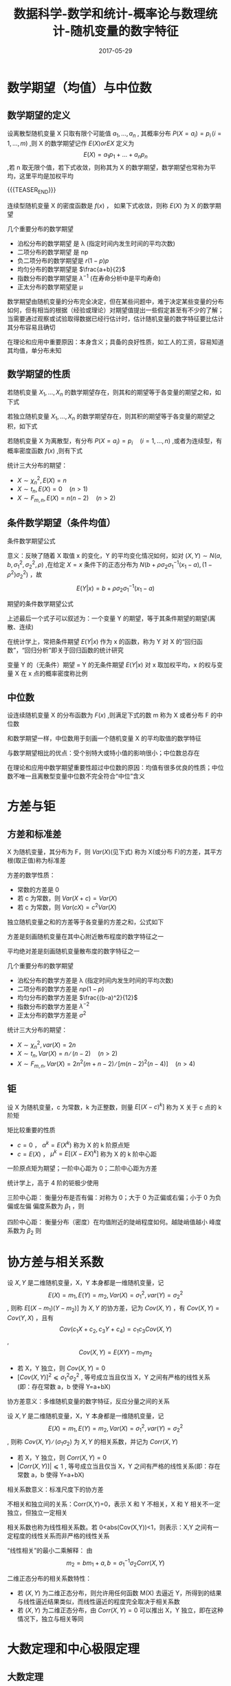 #+BEGIN_COMMENT
.. title: 概率论与数理统计-随机变量的数字特征
.. slug: DS-MS-Statistics-suijibianliangdeshuzitezheng
.. date: 2017-05-29 19:26:52 UTC+08:00
.. tags: Statistics, mathjax
.. category: STATISTICS
.. link: 
.. description: 
.. type: text
#+END_COMMENT

#+TITLE: 数据科学-数学和统计-概率论与数理统计-随机变量的数字特征
#+DATE: 2017-05-29
#+LAYOUT: post
#+TAGS: Statistics
#+CATEGORIES: DATA SCIENTIST

#+LATEX_CLASS: lengyue-org-book
#+OPTIONS: tex:imagemagick

#+LaTeX_HEADER: \usepackage[math-style=ISO]{unicode-math}
#+LaTeX_HEADER: \setmathfont{xits-math.otf}
#+LaTeX_HEADER: \usepackage[slantfont, boldfont]{xeCJK}
#+LaTeX_HEADER: \usepackage{fontspec}
#+LaTeX_HEADER: \setCJKmainfont{WenQuanYi Micro Hei}
#+LaTeX_HEADER: \setmainfont{xits-math.otf}
#+LaTeX_HEADER: \usepackage{extarrows}

#+LaTeX_HEADER: \newtheorem{axiom}{\hskip 2em 公理}[section] %公理 axiom，独立编号
#+LaTeX_HEADER: \newtheorem{de}{\hskip 2em 定义}[subsection] %定义 definition，简写为 de，独立编号
#+LaTeX_HEADER: \newtheorem*{deus}{\hskip 2em 定义} %定义不编号 definition，简写为 deus
#+LaTeX_HEADER: \newtheorem{thm}{\hskip 2em 定理}[subsection] %定理 theroem，简写为 thm，独立编号
#+LaTeX_HEADER: \newtheorem*{thmus}{\hskip 2em 定理} %定理不编号 theroem，简写为 thmus
#+LaTeX_HEADER: \newtheorem{lemma}[thm]{\hskip 2em 引理} %引理，记为 lemma，与 thm 共用编号
#+LaTeX_HEADER: \newtheorem*{lemmaus}{\hskip 2em 引理} %引理不编号，记为 lemmaus
#+LaTeX_HEADER: \newtheorem{cor}{\hskip 2em 推论}[thm] %推论 Corollary，简写为 col，在 thm 下面编号
#+LaTeX_HEADER: \newtheorem{proposition}{\hskip 2em 性质}[subsection] %性质, 独立编号
#+LaTeX_HEADER: \newtheorem{mingti}{\hskip 2em 命题}[subsection] %命题, 独立编号
#+LaTeX_HEADER: \newtheorem{ex}{\emph{\hskip 2em 实例}}[thm] %example 獨立編號
#+LaTeX_HEADER: \newtheorem*{exus}{\emph{\hskip 2em 实例}} %example 不编号
#+LaTeX_HEADER: \newtheorem*{remark}{\bf{\hskip 2em 点评}} %点评不编号
#+LaTeX_HEADER: \newtheorem{dde}{\hskip 2em 定义}  %定义
#+LaTeX_HEADER: \newtheorem*{ddeus}{\hskip 2em 定义}
#+LaTeX_HEADER: \renewcommand\qedsymbol{$\blacksquare$}
#+LaTeX_HEADER: \renewcommand{\proofname}{\bf{\hskip 2em 证明}}
#+LaTeX_HEADER: \newtheorem*{jd}{\emph{\hskip 2em 解答}}
#+LaTeX_HEADER: \numberwithin{equation}{section}

* 数学期望（均值）与中位数

** 数学期望的定义
#+name: 离散型随机变量数学期望
\begin{de}[离散型随机变量数学期望]
\end{de}
设离散型随机变量 X 只取有限个可能值 \(a_1, \dots , a_n\) , 其概率分布 \(P(X = a_i) = p_i \, (i = 1, \dots ,m)\) ,则 X 的数学期望记作 \(E(X) or EX\) 定义为 \[E(X) = a_1p_1 + \dots + a_np_n\] ,若 n 取无限个值，若下式收敛，则称其为 X 的数学期望，数学期望也常称为平均，这里平均是加权平均

{{{TEASER_END}}}

#+name: 离散型随机变量数学期望公式
\begin{equation}
E(X) = \sum_{i = 1}^\infty a_ip_i
\end{equation}

#+name: 连续性随机变量数学期望
\begin{de}[连续性随机变量数学期望]
\end{de}
连续型随机变量 X 的密度函数是 \(f(x)\) ， 如果下式收敛，则称 \(E(X)\) 为 X 的数学期望
#+name: 连续性随机变量数学期望公式
\begin{equation}
  E(X) = \int_{-\infty}^\infty xf(x) dx
\end{equation}

几个重要分布的数学期望
- 泊松分布的数学期望 是 λ (指定时间内发生时间的平均次数)
- 二项分布的数学期望 是 np
- 负二项分布的数学期望是 \(r(1-p)p\)
- 均匀分布的数学期望是 \(\frac{a+b}{2}\)
- 指数分布的数学期望是 \(λ^{-1}\) (在寿命分析中是平均寿命)
- 正太分布的数学期望是 μ

数学期望由随机变量的分布完全决定，但在某些问题中，难于决定某些变量的分布如何，但有相当的根据（经验或理论）对期望值提出一些假定甚至有不少的了解；当需要通过观察或试验取得数据已经行估计时，估计随机变量的数字特征要比估计其分布容易且确切

在理论和应用中重要原因：本身含义；具备的良好性质，如工人的工资，容易知道其均值，单分布未知

** 数学期望的性质
#+name: 数学期望性质-1
\begin{thm}[数学期望性质-1]
\end{thm}
若随机变量 \(X_1, \dots , X_n\) 的数学期望存在，则其和的期望等于各变量的期望之和，如下式
#+name: 数学期望性质公式-1
\begin{equation}
E(X_1 + \dots + X_n) = E(X_1) + \dots + E(X_n)
\end{equation}

#+name: 数学期望性质-2
\begin{thm}[数学期望性质-2]
\end{thm}
若独立随机变量 \(X_1, \dots , X_n\) 的数学期望存在，则其积的期望等于各变量的期望之积，如下式
#+name: 数学期望性质公式-2
\begin{equation}
E(X_1 \dots X_n) = E(X_1)  \dots  E(X_n)
\end{equation}

#+name: 数学期望性质-3
\begin{thm}[数学期望性质-3]
\end{thm}
若随机变量 X 为离散型，有分布 \(P(X = a_i) = p_i \quad (i = 1, \dots , n)\) ,或者为连续型，有概率密度函数 \(f(x)\) ,则有下式
#+name: 数学期望性质公式离散型-3
\begin{equation}
E(g(X)) = \sum_ig(a_i)p_i \quad (if \sum_ig(a_i)p_i < ∞)
\end{equation}
#+name: 数学期望性质公式连续型-3
\begin{equation}
  E(g(X)) = \int_{-\infty}^\infty g(x)f(x)dx \quad (if \int_{-\infty}^\infty |g(x)|f(x)dx < \infty)
\end{equation}

统计三大分布的期望：
- \(X \sim \chi_n^2, \, E(X) = n\) 
- \(X \sim t_n, \, E(X) = 0 \quad (n > 1)\) 
- \(X \sim F_{m,n}, \, E(X) = n(n-2) \quad (n >2)\) 

** 条件数学期望（条件均值）
条件数学期望公式
#+name: 条件数学期望公式
\begin{equation}
E(Y|x) = \int_{-\infty}^\infty yf(y|x)dy
\end{equation}

意义：反映了随着 X 取值 x 的变化，Y 的平均变化情况如何，如对 \((X, Y) \sim N(a, b, σ_1^2, σ_2^2, \rho)\) ,在给定 \(X = x\) 条件下的正态分布为 \(N(b + \rho \sigma_2\sigma_1^{-1}(x_1 - a), (1-\rho^2)σ_2^2)\) ，故 \[E(Y|x) = b + \rho \sigma_2\sigma_1^{-1}(x_1 - a)\]

期望的条件数学期望公式
#+name: 期望条件数学期望公式
\begin{equation}
\begin{split}
E(Y) = \int_{-\infty}^\infty E(Y|x)f_1(x)dx \\
E(Y) = \int_{-\infty}^\infty g(x)f_1(x)dx \quad (g(x) = E(Y|x)) \\
E(Y) = E[E(Y|x)]
\end{split}
\end{equation}

上述最后一个式子可以叙述为：一个变量 Y 的期望，等于其条件期望的期望(离散、连续)

在统计学上，常把条件期望 \(E(Y|x)\) 作为 x 的函数，称为 Y 对 X 的“回归函数”，“回归分析”即关于回归函数的统计研究

变量 Y 的（无条件）期望 = Y 的无条件期望 \(E(Y|x)\) 对 x 取加权平均，x 的权与变量 X 在 x 点的概率密度称比例

** 中位数
#+name: 中位数定义
\begin{de}[中位数定义]
\end{de}
设连续随机变量 X 的分布函数为 \(F(x)\) ,则满足下式的数 m 称为 X 或者分布 F 的中位数
#+name: 中位数公式
\begin{equation}
P(X ⩽ m) = F(m) = 1/2
\end{equation}

和数学期望一样，中位数用于刻画一个随机变量 X 的平均取值的数学特征

与数学期望相比的优点：受个别特大或特小值的影响很小；中位数总存在

在理论和应用中数学期望重要性超过中位数的原因：均值有很多优良的性质；中位数不唯一且离散型变量中位数不完全符合“中位”含义

* 方差与钜

** 方差和标准差
#+name: 方差定义
\begin{de}[方差定义]
\end{de}
X 为随机变量，其分布为 F，则 \(Var(X)\)(见下式) 称为 X(或分布 F)的方差，其平方根(取正值)称为标准差
#+name: 方差定义公式
\begin{equation}
Var(X) = E(X - EX)^2 = E(X^2) - (EX)^2
\end{equation}

方差的数学性质：
#+name: 方差的数学性质-1
\begin{thm}[方差的数学性质-1]
\end{thm}
- 常数的方差是 0
- 若 c 为常数，则 \(Var(X + c) = Var(X)\)
- 若 c 为常数，则 \(Var(cX) = c^2Var(X)\)
#+name: 方差的数学性质-2
\begin{thm}[方差的数学性质-2]
\end{thm}
独立随机变量之和的方差等于各变量的方差之和，公式如下
#+name: 方差的数学性质公式-2
\begin{equation}
Var(X_1 + \dots + X_n) = Var(X_1) + \dots + Var(X_n)
\end{equation}

方差是刻画随机变量在其中心附近散布程度的数字特征之一

平均绝对差是刻画随机变量散布度的数字特征之一

几个重要分布的数学期望
- 泊松分布的数学方差是 λ (指定时间内发生时间的平均次数)
- 二项分布的数学方差是 \(np(1-p)\)
- 均匀分布的数学方差是 \(\frac{(b-a)^2}{12}\)
- 指数分布的数学方差是 \(λ^{-2}\) 
- 正太分布的数学方差是 \(σ^2\)

统计三大分布的期望：
- \(X \sim \chi_n^2, \, var(X) = 2n\) 
- \(X \sim t_n, \, Var(X) = n ∕ (n-2) \quad (n > 2)\) 
- \(X \sim F_{m,n}, \, Var(X) = 2n^2(m+n-2) ∕ [m(n-2)^2(n-4)] \quad (n > 4)\) 

** 钜
#+name: 矩定义
\begin{de}[矩定义]
\end{de}
设 X 为随机变量，c 为常数，k 为正整数，则量 \(E[(X-c)^k]\) 称为 X 关于 c 点的 k 阶矩

矩比较重要的性质
- \(c = 0\) ， \(α^k = E(X^k)\) 称为 X 的 k 阶原点矩
- \(c = E(X)\) ， \(\mu^k = E[(X-EX)^k]\) 称为 X 的 k 阶中心距

一阶原点矩为期望；一阶中心距为 0；二阶中心距为方差

统计学上，高于 4 阶的钜极少使用

三阶中心距：
衡量分布是否有偏：对称为 0；大于 0 为正偏或右偏；小于 0 为负偏或左偏
偏度系数为 \(\beta_1\) ，则
#+name: 偏度系数公式
\begin{equation}
\beta_1 = u_3 ∕ u_2^(3/2)
\end{equation}

四阶中心距：
衡量分布（密度）在均值附近的陡峭程度如何。越陡峭值越小
峰度系数为 \(\beta_2\) 则
#+name: 峰度系数公式
\begin{equation}
\beta_2 = u_4 ∕ u_2^2
\end{equation}

* 协方差与相关系数
#+name: 协方差定义
\begin{de}[协方差定义]
\end{de}
设 \(X, Y\) 是二维随机变量，X，Y 本身都是一维随机变量，记 \[E(X) = m_1, E(Y) = m_2, Var(X) = σ_1^2, var(Y) = σ_2^2\] , 则称 \(E[(X-m_1)(Y-m_2)]\) 为 \(X, Y\) 的协方差，记为 \(Cov(X, Y)\) ，有 \(Cov(X, Y) = Cov(Y, X)\) ，且有 \[Cov(c_1X + c_2, c_3Y +c_4) = c_1c_3Cov(X, Y)\] , \[Cov(X, Y) = E(XY) - m_1m_2\]

#+name: 协方差性质
\begin{thm}[协方差性质]
\end{thm}
- 若 X，Y 独立，则 \(Cov(X, Y) = 0\) 
- \([Cov(X, Y)]^2 ⩽ σ_1^2σ_2^2\) , 等号成立当且仅当 X，Y 之间有严格的线性关系(即：存在常数 a，b 使得 Y=a+bX)

协方差意义：多维随机变量的数字特征，反应分量之间的关系

#+name: 相关系数定义
\begin{de}[相关系数定义]
\end{de}
设 \(X, Y\) 是二维随机变量，X，Y 本身都是一维随机变量，记 \[E(X) = m_1, E(Y) = m_2, Var(X) = σ_1^2, var(Y) = σ_2^2\] , 则称 \(Cov(X, Y) ∕ (σ_1σ_2)\) 为 \(X, Y\) 的相关系数，并记为 \(Corr(X, Y)\)

#+name: 相关系数性质
\begin{thm}[相关系数性质]
\end{thm}
- 若 X，Y 独立，则 \(Corr(X, Y) = 0\) 
- \(|Corr(X, Y)]| ⩽ 1\) , 等号成立当且仅当 X，Y 之间有严格的线性关系(即：存在常数 a，b 使得 Y=a+bX)

相关系数意义：标准尺度下的协方差

不相关和独立间的关系：Corr(X,Y)=0，表示 X 和 Y 不相关，X 和 Y 相关不一定独立，但独立一定相关

相关系数也称为线性相关系数。若 0<abs(Cov(X,Y))<1，则表示：X,Y 之间有一定程度的线性关系而非严格的线性关系

“线性相关”的最小二乘解释： 由 \[m_2 = bm_1 + a, b = σ_1^{-1}\sigma_2Corr(X, Y)\]

二维正态分布的相关系数特性：
- 若 \((X, Y)\) 为二维正态分布，则允许用任何函数 M(X) 去逼近 Y，所得到的结果与线性逼近结果类似，而线性逼近的程度完全取决于相关系数
- 若 \((X, Y)\) 为二维正态分布，由  \(Corr(X, Y) = 0\) 可以推出 X，Y 独立，即在这种情况下，独立与相关等同

* 大数定理和中心极限定理
    
** 大数定理
#+name: 大数定理定义
\begin{thm}[大数定理定义]
\end{thm}
设 \(X_1, X_2, \dots , X_n\) 是独立同分布的随机变量，记他们的公共均值为 a，又设他们的方差存在并记为 \(σ^2\) , 则对任意给定的 \(ε > 0\) , 有下式成立，指出了 “当 n 很大时， \(\overbar(X)\) 接近于 a”，在概率论中叫做 " \(\overbar(X)\) 依概率收敛于 a"
#+name: 大数定理公式
\begin{equation}
  \lim_{n\to\infty} P(|\overbar(X) - a| \geqslant \varepsilon) = 0
\end{equation}
上式一个重要的推广是伯努利大数定理，即 “频率收敛于概率”，公式如下
#+name: 伯努利大数定理公式
\begin{equation}
  \lim_{n\to\infty} P(p_n - p| \geqslant \varepsilon) = 0
\end{equation}

大数定理的证明需要用到马尔科夫不等式和切比雪夫不等式，如下
若 Y 为只能取非负值的随机变量， \(Var(Y)\) 存在，则对仍给常数 \(ε > 0\) , 有

马尔科夫不等式
#+name: 马尔科夫不等式
\begin{equation}
P(Y ⩾ ε) ⩽ E(Y) ∕ ε
\end{equation}
切比雪夫不等式
#+name: 切比雪夫不等式
\begin{equation}
P(|Y-EY| ⩾ ε) ⩽ Var(Y) ∕ ε^2
\end{equation}

** 中心极限定理
#+name: 林徳伯格定理
\begin{thm}[林徳伯格定理]
\end{thm}
设 \(X_1, X_2, \dots , X_n\) 为独立同分布的随机变量， \(E(X_i) = a_i, Var(X_i) = σ^2 (σ^2 > 0)\) , 则对任何实数 x，有下式成立，其中 \(\Phi(x)\) 是标准正态分布 \(N(0, 1)\) 的分布函数
#+name: 林徳伯格定理公式
\begin{equation}
  \lim_{n\to\infty} P\left( \frac{1}{\sqrt{n}σ}(X_1 + \dots + X_n - na) \leqslant x \right) = \Phi(x)
\end{equation}
虽则在一般情况很难求出 \(X_1, X_2, \dots , X_n\) 的分布的确切形式，但当 n 很大时，可通过正态分布求其近似值

#+name: 棣莫弗-拉普拉斯定理
\begin{thm}[棣莫弗-拉普拉斯定理
\end{thm}
设 \(X_1, X_2, \dots , X_n\) 为独立同分布的随机变量， \(X_i\) 的分布是 \[P(X_i =1) = p, \quda P(X_i = 0) = 1-p \quad (0<p<1)\] , 则对任何实数 x，有下式成立，其中 \(\Phi(x)\) 是标准正态分布 \(N(0, 1)\) 的分布函数
#+name: 棣莫弗-拉普拉斯定理公式
\begin{equation}
  \lim_{n\to\infty} P\left( \frac{1}{\sqrt{np(1-p)}}(X_1 + \dots + X_n - np) \leqslant x \right) = \Phi(x)
\end{equation}

[[棣莫弗-拉普拉斯定理][棣莫弗-拉普拉斯定理]] 是 [[林徳伯格定理][林徳伯格定理]] 的特例，是用正态分布去逼近二项分布(当 p 固定，n 很大时，np 值很大)，也可以用泊松分布去逼近二项分布(p 很小，np = λ 不太大时)，二者相同点是 n 值很大

若 \(t_1, t_2\) 是两个正整数， \(t_1 < t_2\) ， 则当 n 相当大时，按照 [[棣莫弗-拉普拉斯定理公式]] ，近似有 \[P(t_1 ⩽ X_1 + \dots + X_n ⩽ t_2) = Φ(y_2) - \Phi(y_1)\] 其中 \[y_i = (t_i - np) ∕ \sqrt{np(1-p) \quad (i = 1, 2)}\]
若将 \(y_1, y_2\) 修正为 \[y_1 = \left( t_1 - \frac{1}{2} -np\right) ⧸ \sqrt{np(1-p)}\]   \[y_2 = \left( t_2 + \frac{1}{2} -np\right) ⧸ \sqrt{np(1-p)}\] 再利用公式，则可提高精度

中心极限定理的推广方向：独立不同分布情形；非独立情形；由中心极限定理引起的误差；大偏差问题

* 例题
* 参考网页
http://blog.csdn.net/zhang22huan/article/details/8631101

* Creative Commons licensing
#+BEGIN_QUOTE
TITLE: 概率论与数理统计-随机变量的数字特征\\
AUTHOR: lengyueyang \\
DATE: 2017-05-29 19:26:52 UTC+08:00\\
UPDATED: \\
LICENSE: The blog is licensed under a [[http://creativecommons.org/licenses/by-sa/4.0/][Creative Commons Attribution-NonCommercial-ShareAlike 4.0 International License]], commercial use is not allowed, for any reprint, please indicate address and signature.
https://i.creativecommons.org/l/by-nc-sa/4.0/88x31.png
#+END_QUOTE
